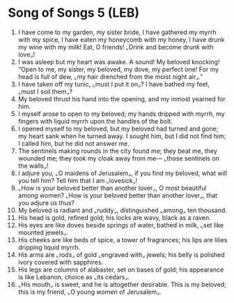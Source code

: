 * Song of Songs 5 (LEB)
:PROPERTIES:
:ID: LEB/22-SON05
:END:

1. I have come to my garden, my sister bride, I have gathered my myrrh with my spice, I have eaten my honeycomb with my honey, I have drunk my wine with my milk! Eat, O friends! ⌞Drink and become drunk with love⌟!
2. I was asleep but my heart was awake. A sound! My beloved knocking! “Open to me, my sister, my beloved, my dove, my perfect one! For my head is full of dew, ⌞my hair drenched from the moist night air⌟.”
3. I have taken off my tunic, ⌞must I put it on⌟? I have bathed my feet, ⌞must I soil them⌟?
4. My beloved thrust his hand into the opening, and my inmost yearned for him.
5. I myself arose to open to my beloved; my hands dripped with myrrh, my fingers with liquid myrrh upon the handles of the bolt.
6. I opened myself to my beloved, but my beloved had turned and gone; my heart sank when he turned away. I sought him, but I did not find him; I called him, but he did not answer me.
7. The sentinels making rounds in the city found me; they beat me, they wounded me; they took my cloak away from me— ⌞those sentinels on the walls⌟!
8. I adjure you, ⌞O maidens of Jerusalem⌟, if you find my beloved, what will you tell him? Tell him that I am ⌞lovesick⌟!
9. ⌞How is your beloved better than another lover⌟, O most beautiful among women? ⌞How is your beloved better than another lover⌟, that you adjure us thus?
10. My beloved is radiant and ⌞ruddy⌟, distinguished ⌞among⌟ ten thousand.
11. His head is gold, refined gold; his locks are wavy, black as a raven.
12. His eyes are like doves beside springs of water, bathed in milk, ⌞set like mounted jewels⌟.
13. His cheeks are like beds of spice, a tower of fragrances; his lips are lilies dripping liquid myrrh.
14. His arms are ⌞rods⌟ of gold ⌞engraved with⌟ jewels; his belly is polished ivory covered with sapphires.
15. His legs are columns of alabaster, set on bases of gold; his appearance is like Lebanon, choice as ⌞its cedars⌟.
16. ⌞His mouth⌟ is sweet, and he is altogether desirable. This is my beloved; this is my friend, ⌞O young women of Jerusalem⌟.
